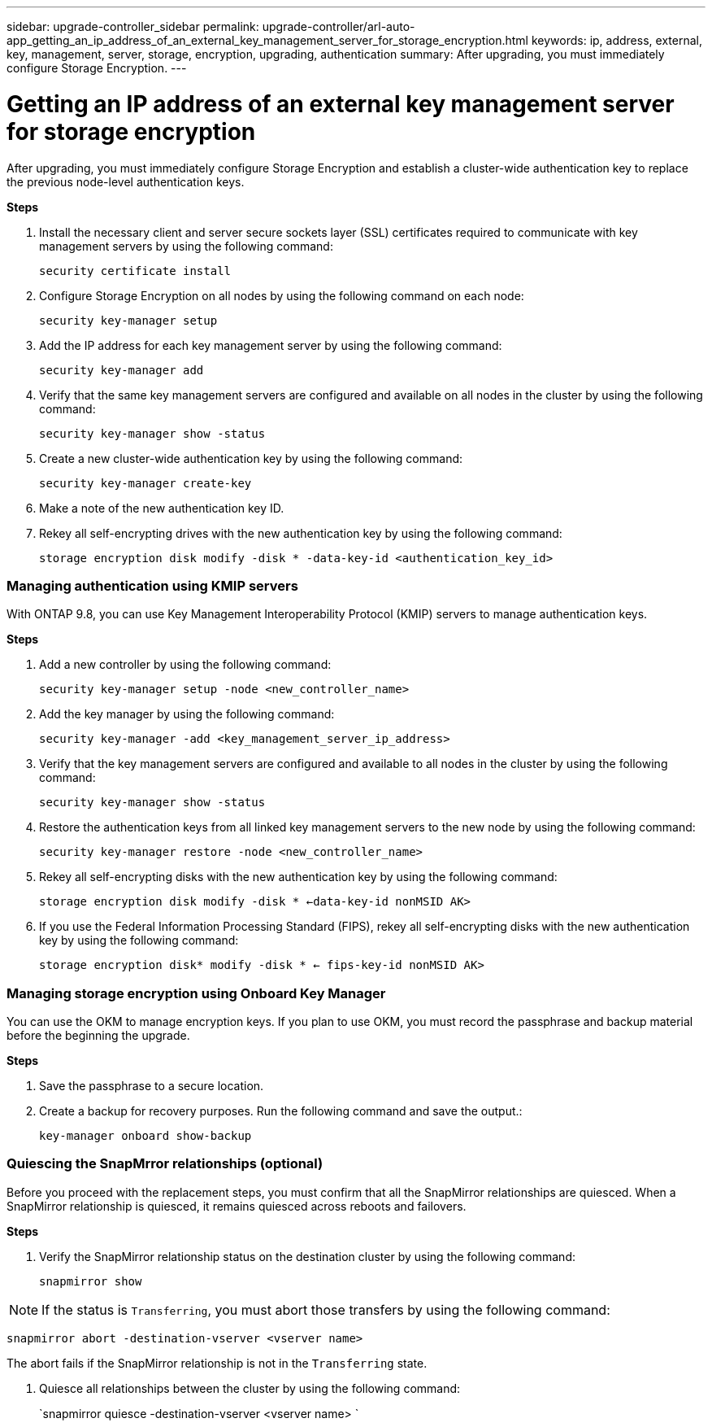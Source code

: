 ---
sidebar: upgrade-controller_sidebar
permalink: upgrade-controller/arl-auto-app_getting_an_ip_address_of_an_external_key_management_server_for_storage_encryption.html
keywords: ip, address, external, key, management, server, storage, encryption, upgrading, authentication
summary: After upgrading, you must immediately configure Storage Encryption.
---

= Getting an IP address of an external key management server for storage encryption
:hardbreaks:
:nofooter:
:icons: font
:linkattrs:
:imagesdir: ./media/

//
// This file was created with NDAC Version 2.0 (August 17, 2020)
//
// 2020-12-02 14:33:53.941147
//

[.lead]
After upgrading, you must immediately configure Storage Encryption and establish a cluster-wide authentication key to replace the previous node-level authentication keys.

*Steps*

. Install the necessary client and server secure sockets layer (SSL) certificates required to communicate with key management servers by using the following command:
+
`security certificate install`

. Configure Storage Encryption on all nodes by using the following command on each node:
+
`security key-manager setup`

. Add the IP address for each key management server by using the following command:
+
`security key-manager add`

. Verify that the same key management servers are configured and available on all nodes in the cluster by using the following command:
+
`security key-manager show -status`

. Create a new cluster-wide authentication key by using the following command:
+
`security key-manager create-key`

. Make a note of the new authentication key ID.
. Rekey all self-encrypting drives with the new authentication key by using the following command:
+
`storage encryption disk modify -disk * -data-key-id <authentication_key_id>`

=== Managing authentication using KMIP servers

With ONTAP 9.8, you can use Key Management Interoperability Protocol (KMIP) servers to manage authentication keys.

*Steps*

. Add a new controller by using the following command:
+
`security key-manager setup -node <new_controller_name>`

. Add the key manager by using the following command:
+
`security key-manager -add <key_management_server_ip_address>`

. Verify that the key management servers are configured and available to all nodes in the cluster by using the following command:
+
`security key-manager show -status`

. Restore the authentication keys from all linked key management servers to the new node by using the following command:
+
`security key-manager restore -node <new_controller_name>`

. Rekey all self-encrypting disks with the new authentication key by using the following command:
+
`storage encryption disk modify -disk * <-data-key-id nonMSID AK>`

. If you use the Federal Information Processing Standard (FIPS), rekey all self-encrypting disks with the new authentication key by using the following command:
+
`storage encryption disk* modify -disk * <- fips-key-id nonMSID AK>`

=== Managing storage encryption using Onboard Key Manager

You can use the OKM to manage encryption keys. If you plan to use OKM, you must record the passphrase and backup material before the beginning the upgrade.

*Steps*

. Save the passphrase to a secure location.
. Create a backup for recovery purposes. Run the following command and save the output.:
+
`key-manager onboard show-backup`

=== Quiescing the SnapMrror relationships (optional)

Before you proceed with the replacement steps, you must confirm that all the SnapMirror relationships are quiesced. When a SnapMirror relationship is quiesced, it remains quiesced across reboots and failovers.

*Steps*

. Verify the SnapMirror relationship status on the destination cluster by using the following command:
+
`snapmirror show`

[NOTE]
If the status is `Transferring`, you must abort those transfers by using the following command:

`snapmirror abort -destination-vserver <vserver name>`

The abort fails if the SnapMirror relationship is not in the `Transferring` state.

. Quiesce all relationships between the cluster by using the following command:
+
`snapmirror quiesce -destination-vserver <vserver name> `
